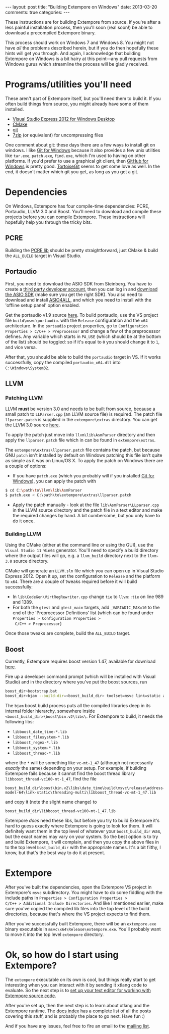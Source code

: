 #+begin_html
---
layout: post
title: "Building Extempore on Windows"
date: 2013-03-20
comments: true
categories:
---
#+end_html

These instructions are for building Extempore from source. If you're
after a less painful installation process, then you'll soon (real
soon!) be able to download a precompiled Extempore binary.

This process should work on Windows 7 and Windows 8. You might not
have /all/ the problems described herein, but if you do then hopefully
these hints will get you through. And again, I acknowledge that
building Extempore on Windows is a bit hairy at this point---any pull
requests from Windows gurus which streamline the process will be
gladly received.

* Programs/utilities you'll need
# - .NET framework 4.0
# - Windows 7 SDK

These aren't part of Extempore itself, but you'll need them to build
it.  If you often build things from source, you might already have
some of them installed.

- [[http://www.microsoft.com/visualstudio/eng/products/visual-studio-express-for-windows-desktop][Visual Studio Express 2012 for Windows Desktop]]
- [[http://www.cmake.org][CMake]]
- [[http://msysgit.github.com][git]]
- [[http://www.7-zip.org][7zip]] (or equivalent) for uncompressing files

One comment about git: these days there are a few ways to install
git on windows.  I like [[http://msysgit.github.com][Git for Windows]] because it also provides a few
unix utilities like =tar.exe=, =patch.exe=, =find.exe=, which I'm used
to having on other platforms.  If you'd prefer to use a graphical git
client, then [[http://windows.github.com/][GitHub for Windows]] is pretty good.  [[http://code.google.com/p/tortoisegit/][TortoiseGit]] seems
to get some love as well.  In the end, it doesn't matter which git you
get, as long as you get a git.

* Dependencies

On Windows, Extempore has four compile-time dependencies: PCRE,
Portaudio, LLVM 3.0 and Boost. You'll need to download and compile
these projects before you can compile Extempore. These instructions
will hopefully help you through the tricky bits.

** PCRE

Building the [[http://www.pcre.org][PCRE lib]] should be pretty straightforward, just CMake &
build the =ALL_BUILD= target in Visual Studio.

** Portaudio

First, you need to download the ASIO SDK from Steinberg. You have to
create a [[http://www.steinberg.net/nc/en/company/developer/sdk_download_portal/create_3rd_party_developer_account.html][third party developer account]], then you can log in and
[[http://www.steinberg.net/nc/en/company/developer/sdk_download_portal.html][download the ASIO SDK]] (make sure you get the right SDK). You also need
to download and install [[http://www.asio4all.com][ASIO4ALL]], and which you need to install with
the 'offline setup panel' option enabled.

Get the portaudio v1.9 source [[http://www.portaudio.com/download.html][here]]. To build portaudio, use the VS
project file =build\msvc\portaudio=. with the =Release= configuration
and the =x64= architecture. In the =portaudio= project properties, go
to =Configuration Properties > C/C++ > Preprocessor= and change a few
of the preprocessor defines. Any variable which starts in =PA_USE=
(which should be at the bottom of the list) should be toggled: so if
it's equal to =0= you should change it to =1=, and vice versa.

After that, you should be able to build the =portaudio= target in VS.
If it works successfully, copy the compiled =portaudio_x64.dll= into
=C:\Windows\System32=.

** LLVM

*** Patching LLVM

LLVM *must* be version 3.0 and needs to be built from source, because
a small patch to =LLParser.cpp= (an LLVM source file) is required. The
patch file =llparser.patch= is supplied in the =extempore\extras=
directory. You can get the LLVM 3.0 source [[http://llvm.org/releases/download.html#3.0][here]].

To apply the patch just move into  =llvm\lib\AsmParser= directory and
then apply the =llparser.patch= file which in can be found in
=extempore\extras=.

The =extempore\extras\llparser.patch= file contains the patch, but
because GNU =patch= isn't installed by default on Windows patching
this file isn't quite as simple as it was on Linux/OS X. To apply the
patch on Windows there are a couple of options:

- If you have =patch.exe= (which you probably will if you installed
  [[http://msysgit.github.com][Git for Windows]]), you can apply the patch with
#+begin_src sh
$ cd C:\path\to\llvm\lib\AsmParser
$ patch.exe < C:\path\to\extempore\extras\llparser.patch
#+end_src
- Apply the patch manually - look at the file
  =lib\AsmParser\LLparser.cpp= in the LLVM source directory and the
  patch file in a text editor and make the required changes by hand. A
  bit cumbersome, but you only have to do it once.

*** Building LLVM

Using the CMake (either at the command line or using the GUI), use the
=Visual Studio 11 Win64= generator. You'll need to specify a build
directory where the output files will go, e.g. a =llvm_build=
directory next to the =llvm-3.0= source directory.

CMake will generate an =LLVM.sln= file which you can open up in Visual
Studio Express 2012. Open it up, set the configuration to =Release=
and the platform to =x64=. There are a couple of tweaks required
before it will build successfully:

- In =lib\CodeGen\VirtRegRewriter.cpp= change =tie= to =llvm::tie= on
  line 989 and 1389.
- For both the =gtest= and =gtest_main= targets, add
  =_VARIADIC_MAX=10= to the end of the 'Preprocessor Definitions' list
  (which can be found under =Properties > Configuration Properties >
  C/C++ > Preprocessor=)

Once those tweaks are complete, build the =ALL_BUILD= target.

** Boost

Currently, Extempore requires boost version 1.47, available for
download [[http://sourceforge.net/projects/boost/files/boost/1.47.0/boost_1_47_0.zip/download][here]].

Fire up a developer command prompt (which will be installed with
Visual Studio) and in the directory where you've put the boost
sources, run

#+begin_src sh
boost_dir>bootstrap.bat
boost_dir>bjam --build-dir=<boost_build_dir> toolset=msvc link=static address-model=64 variant=release --build-type=complete stage
#+end_src

The =bjam= boost build process puts all the compiled libraries deep in
its internal folder hierarchy, somewhere inside
=<boost_build_dir>\boost\bin.v2\libs\=. For Extempore to build, it
needs the following libs:

- =libboost_date_time-*.lib=
- =libboost_filesystem-*.lib=
- =libboost_regex-*.lib=
- =libboost_system-*.lib=
- =libboost_thread-*.lib=

where the =*= will be something like =vc-mt-1_47= (although not
necessarily /exactly/ the same) depending on your setup. For example,
if building Extempore fails because it cannot find the boost thread
library =libboost_thread-vc100-mt-1_47=, find the file

#+begin_example
boost_build_dir\boost\bin.v2\libs\date_time\build\msvc\release\address-model-64\link-static\threading-multi\libboost_thread-vc-mt-1_47.lib
#+end_example

and copy it (note the slight name change) to

#+begin_example
boost_build_dir\libboost_thread-vc100-mt-1_47.lib
#+end_example

Extempore /does/ need these libs, but before you try to build
Extempore it's hard to guess exactly where Extempore is going to look
for them. It will definitely want them in the top level of whatever
your =boost_build_dir= was, but the exact names may vary on your
system. So the best option is to try and build Extempore, it will
complain, and then you copy the above files in to the top level
=bost_build_dir= with the appropriate names. It's a bit filthy, I
know, but that's the best way to do it at present.

* Extempore

After you've built the dependencies, open the Extempore VS project in
Extempore's =msvc= subdirectory. You might have to do some fiddling
with the include paths in =Properties > Configuration Properties >
C/C++ > Additional Include Directories=. And like I mentioned earlier,
make sure you've copied the compiled lib files into the top level of
the build directories, because that's where the VS project expects to
find them.

After you've successfully built Extempore, there will be an
=extempore.exe= binary executable in =msvc\x64\Release\extempore.exe=.
You'll probably want to move it into the top level =extempore=
directory.

* Ok, so how do I start using Extempore?

The =extempore= executable on its own is cool, but things really start
to get interesting when you can interact with it by sending it xtlang
code to evaluate. So the next step is to [[file:2012-09-26-interacting-with-the-extempore-compiler.org][set up your text editor for
working with Extempore source code]].

After you're set up, then the next step is to learn about xtlang and
the Extempore runtime. The [[file:../extempore-docs/index.org][docs index]] has a complete list of all the
posts covering this stuff, and is probably the place to go next. Have
fun :)

And if you have any issues, feel free to fire an email to the [[mailto:extemporelang@googlegroups.com][mailing
list]].
